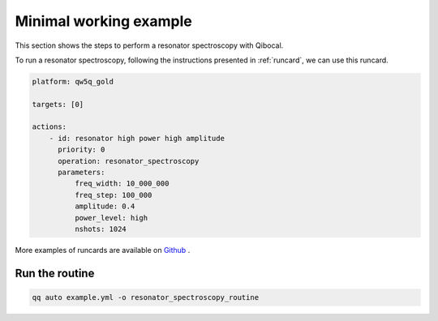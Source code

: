 .. _example:

Minimal working example
=======================

This section shows the steps to perform a resonator spectroscopy with Qibocal.

To run a resonator spectroscopy, following the instructions
presented in :ref:`runcard`, we can use this runcard.

.. code-block:: yaml

    platform: qw5q_gold

    targets: [0]

    actions:
        - id: resonator high power high amplitude
          priority: 0
          operation: resonator_spectroscopy
          parameters:
              freq_width: 10_000_000
              freq_step: 100_000
              amplitude: 0.4
              power_level: high
              nshots: 1024

More examples of runcards are available on `Github <https://github.com/qiboteam/qibocal/tree/main/runcards>`_ .

Run the routine
^^^^^^^^^^^^^^^

.. code-block::

    qq auto example.yml -o resonator_spectroscopy_routine
